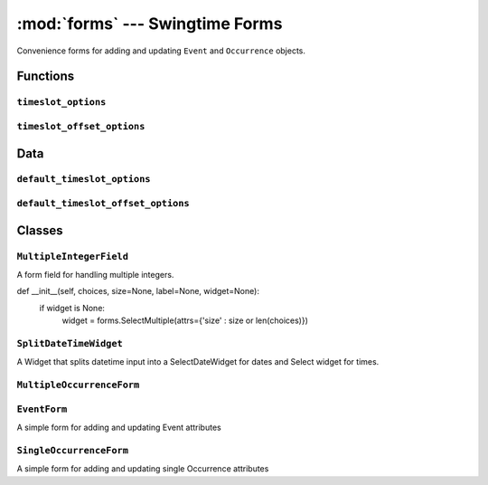 ================================
:mod:`forms` --- Swingtime Forms
================================

.. module:: forms

Convenience forms for adding and updating ``Event`` and ``Occurrence`` objects.

Functions
=========

``timeslot_options``
--------------------

.. function:: timeslot_options([interval=swingtime_settings.TIMESLOT_INTERVAL, start_time=swingtime_settings.TIMESLOT_START_TIME, end_delta=swingtime_settings.TIMESLOT_END_TIME_DURATION, fmt=swingtime_settings.TIMESLOT_TIME_FORMAT])

    Create a list of time slot options for use in swingtime forms.
    
    The list is comprised of 2-tuples containing a 24-hour time value and a 
    12-hour temporal representation of that offset.

``timeslot_offset_options``
---------------------------

.. function:: timeslot_offset_options([interval=swingtime_settings.TIMESLOT_INTERVAL, start_time=swingtime_settings.TIMESLOT_START_TIME, end_delta=swingtime_settings.TIMESLOT_END_TIME_DURATION, fmt=swingtime_settings.TIMESLOT_TIME_FORMAT])

    Create a list of time slot options for use in swingtime forms.
    
    The list is comprised of 2-tuples containing the number of seconds since the
    start of the day and a 12-hour temporal representation of that offset.

Data
====

``default_timeslot_options``
----------------------------

.. data:: default_timeslot_options 

    defaults to ``timeslot_options()``

``default_timeslot_offset_options``
-----------------------------------

.. data:: default_timeslot_offset_options

    defaults to ``timeslot_offset_options()``


Classes
=======

``MultipleIntegerField``
------------------------

.. class:: MultipleIntegerField(django.forms.MultipleChoiceField)

    A form field for handling multiple integers.
    
    def __init__(self, choices, size=None, label=None, widget=None):
        if widget is None:
            widget = forms.SelectMultiple(attrs={'size' : size or len(choices)})


``SplitDateTimeWidget``
-----------------------

.. class:: SplitDateTimeWidget(django.forms.MultiWidget)

    A Widget that splits datetime input into a SelectDateWidget for dates and
    Select widget for times.

    .. method:: __init__(attrs=None)

        uses widgets ``SelectDateWidget`` and 
        ``forms.Select(choices=default_timeslot_options``

``MultipleOccurrenceForm``
--------------------------

.. class:: MultipleOccurrenceForm(django.forms.Form)

    .. attribute:: day

        forms.DateField
    
    .. attribute:: start_time_delta
    
        forms.IntegerField
    
    .. attribute:: end_time_delta
    
        forms.IntegerField

    .. attribute:: repeats
    
        forms.ChoiceField

    .. attribute:: count
    
        forms.IntegerField

    .. attribute:: until
    
        forms.DateField
    
    .. attribute:: freq
    
        forms.IntegerField

    .. attribute:: interval
    
        forms.IntegerField
    
    .. attribute:: week_days
    
        MultipleIntegerField
    
    .. attribute:: month_ordinal
    
        forms.IntegerField

    .. attribute:: month_ordinal_day
    
        forms.IntegerField

    .. attribute:: each_month_day = MultipleIntegerField(
    
    .. attribute:: year_months
    
        MultipleIntegerField
    
    .. attribute:: is_year_month_ordinal
        
        forms.BooleanField(required=False)
        
    .. attribute:: year_month_ordinal
    
        forms.IntegerField(widget=forms.Select(choices=ORDINAL))
        
    .. attribute:: year_month_ordinal_day
    
        forms.IntegerField(widget=forms.Select(choices=WEEKDAY_LONG))
    
    .. method:: __init__([*args, **kws])

        if ``initial`` contains ``dtstart`` - a ``datetime.datetime`` instance -
        the appropriate unspecified ``initial`` will be defaulted for the 
        form.

    .. method:: clean()
    
        populates ``cleaned_data`` with ``start_time`` and ``end_time`` values

    .. method:: save(event):

        Returns an ``Event`` object

``EventForm``
-------------

.. class:: EventForm(django.forms.ModelForm)

    A simple form for adding and updating Event attributes

``SingleOccurrenceForm``
------------------------

.. class:: SingleOccurrenceForm(django.forms.ModelForm)

    A simple form for adding and updating single Occurrence attributes

